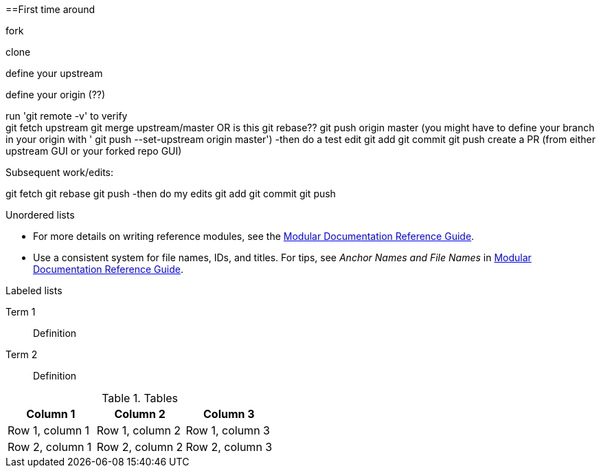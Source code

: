// the most minimalist workflow possible, with concepts for each step.

==First time around

fork

clone

define your upstream

define your origin (??)

run 'git remote -v' to verify +
git fetch upstream
git merge upstream/master OR is this git rebase??
git push origin master (you might have to define your branch in your origin with ' git push --set-upstream origin master')
-then do a test edit
git add
git commit
git push
create a PR (from either upstream GUI or your forked repo GUI)

.Subsequent work/edits:

git fetch
git rebase
git push
-then do my edits
git add
git commit
git push

.Unordered lists
* For more details on writing reference modules, see the link:https://github.com/redhat-documentation/modular-docs#modular-documentation-reference-guide[Modular Documentation Reference Guide].
* Use a consistent system for file names, IDs, and titles. For tips, see _Anchor Names and File Names_ in link:https://github.com/redhat-documentation/modular-docs#modular-documentation-reference-guide[Modular Documentation Reference Guide].

.Labeled lists
Term 1:: Definition
Term 2:: Definition

.Tables
[options="header"]
|====
|Column 1|Column 2|Column 3
|Row 1, column 1|Row 1, column 2|Row 1, column 3
|Row 2, column 1|Row 2, column 2|Row 2, column 3
|====
